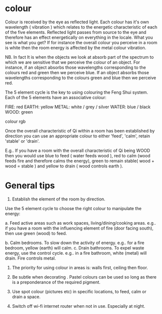 
* colour

Colour is received by the eye as reflected light. 
Each colour has it's own wavelength  ( vibration ) which relates to the energetic characteristic of each of the five elements. 
Reflected light passes from source to the eye and therefore has an effect energetically on everything in the locale. What you see is what you get? If for instance the overall colour you perceive in a room is white then the room energy is affected by the metal colour vibration.

NB. In fact It is when the objects we look at absorb part of the spectrum to which we are sensitive that we perceive the colour of  an object. For instance, if an object absorbs those wavelengths corresponding to the colours red and green then we perceive blue. If an object absorbs those wavelengths corresponding to the colours green and blue then we perceive red.

The 5 element cycle is the key to using colouring the Feng Shui system. Each of the 5 elements have an associative colour:

FIRE: red   
EARTH: yellow   
METAL: white / grey / silver
WATER: blue / black
WOOD: green


colour rgb

 
Once the overall characteristic of Qi within a room has been established by direction you can use an appropriate colour to either 'feed', 'calm', retain 'stable' or 'drain'.

E.g.. If you have a room with the overall characteristic of Qi being WOOD then you would use blue to feed ( water feeds wood ), red to calm (wood feeds fire and therefore calms the energy), green to remain stable( wood + wood = stable ) and yellow to drain ( wood controls earth ). 


* General tips

1. Establish the element of the room by  direction.
Use the 5 element cycle to choose the right colour to manipulate the energy:

a. Feed active areas such as work spaces, living/dining/cooking areas. 
e.g.. if you have a room with the influencing element of fire (door facing south), then use green (wood) to feed.

b. Calm bedrooms. To slow down the activity of energy. 
e.g.. for a fire bedroom, yellow (earth) will calm.
c. Drain bathrooms. To expel waste energy, use the control cycle. e.g.. in a fire bathroom, white (metal) will drain. Fire controls metal.

2. The priority for using colour in areas is: walls first, ceiling then floor.

3. Be subtle when decorating . Pastel colours can be used so long as there is a preponderance of the required pigment.

4. Use spot colour (pictures etc) in specific locations, to feed, calm or drain a space. 

5. Switch off wi-fi internet router when not in use. Especially at night.
